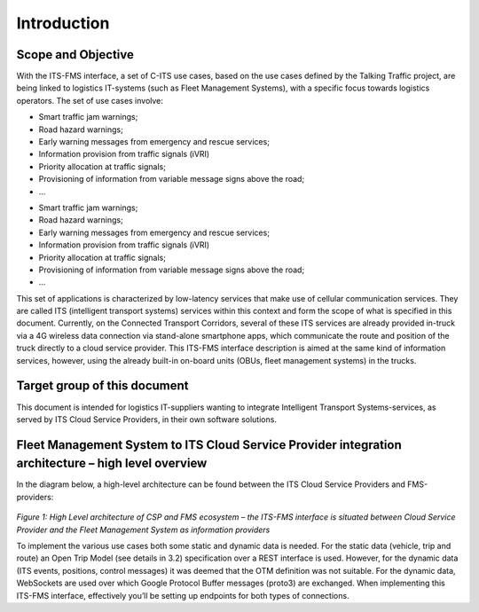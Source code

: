 Introduction
=====

.. _scope:

Scope and Objective
------------

With the ITS-FMS interface, a set of C-ITS use cases, based on the use cases defined by the Talking Traffic project, are being linked to logistics IT-systems (such as Fleet Management Systems), with a specific focus towards logistics operators. 
The set of use cases involve:

- Smart traffic jam warnings;
- Road hazard warnings;
- Early warning messages from emergency and rescue services;
- Information provision from traffic signals (iVRI)
- Priority allocation at traffic signals;
- Provisioning of information from variable message signs above the road;
- ...

* Smart traffic jam warnings;
* Road hazard warnings;
* Early warning messages from emergency and rescue services;
* Information provision from traffic signals (iVRI)
* Priority allocation at traffic signals;
* Provisioning of information from variable message signs above the road;
* ...

This set of applications is characterized by low-latency services that make use of cellular communication services. 
They are called ITS (intelligent transport systems) services within this context and form the scope of what is specified in this document.
Currently, on the Connected Transport Corridors, several of these ITS services are already provided in-truck via a 4G wireless data connection via stand-alone smartphone apps, which communicate the route and position of the truck directly to a cloud service provider. 
This ITS-FMS interface description is aimed at the same kind of information services, however, using the already built-in on-board units (OBUs, fleet management systems) in the trucks.  


Target group of this document
----------------
This document is intended for logistics IT-suppliers wanting to integrate Intelligent Transport Systems-services, as served by ITS Cloud Service Providers, in their own software solutions. 

Fleet Management System to ITS Cloud Service Provider integration architecture – high level overview
----------------
In the diagram below, a high-level architecture can be found between the ITS Cloud Service Providers and FMS-providers:

.. figure:: ../source/images/ArchitectureCSP-FMS.png
   :alt: Architecture of CSP

*Figure 1: High Level architecture of CSP and FMS ecosystem – the ITS-FMS interface is situated between Cloud Service Provider and the Fleet Management System as information providers*

To implement the various use cases both some static and dynamic data is needed. For the static data (vehicle, trip and route) an Open Trip Model (see details in 3.2) specification over a REST interface is used. 
However, for the dynamic data (ITS events, positions, control messages) it was deemed that the OTM definition was not suitable. 
For the dynamic data, WebSockets are used over which Google Protocol Buffer messages (proto3) are exchanged.
When implementing this ITS-FMS interface, effectively you’ll be setting up endpoints for both types of connections.

